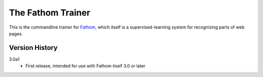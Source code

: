 ==================
The Fathom Trainer
==================

This is the commandline trainer for `Fathom <https://mozilla.github.io/fathom/>`_, which itself is a supervised-learning system for recognizing parts of web pages.

Version History
===============

3.0a1
  * First release, intended for use with Fathom itself 3.0 or later
